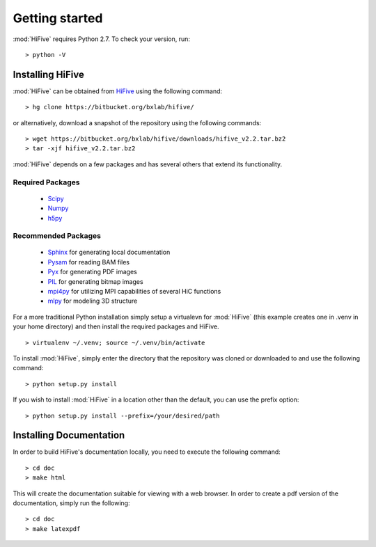 .. _getting_started:


***************
Getting started
***************

:mod:`HiFive` requires Python 2.7. To check your version, run::

  > python -V

.. _installing_HiFive:

Installing HiFive
=============================

:mod:`HiFive` can be obtained from `HiFive <https://bitbucket.org/bxlab/hifive/>`_ using the following command::

  > hg clone https://bitbucket.org/bxlab/hifive/

or alternatively, download a snapshot of the repository using the following commands::

  > wget https://bitbucket.org/bxlab/hifive/downloads/hifive_v2.2.tar.bz2
  > tar -xjf hifive_v2.2.tar.bz2

:mod:`HiFive` depends on a few packages and has several others that extend its functionality.

Required Packages
-----------------
  * `Scipy <http://www.scipy.ord>`_
  * `Numpy <http://www.numpy.org>`_
  * `h5py <http://www.h5py.org>`_

Recommended Packages
--------------------
  * `Sphinx <https://pypi.python.org/pypi/Sphinx>`_ for generating local documentation
  * `Pysam <http://code.google.com/p/pysam/>`_ for reading BAM files
  * `Pyx <http://pyx.sourceforge.net/>`_ for generating PDF images
  * `PIL <http://www.pythonware.com/products/pil/>`_ for generating bitmap images
  * `mpi4py <http://mpi4py.scipy.org>`_ for utilizing MPI capabilities of several HiC functions
  * `mlpy <http://mlpy.sourceforge.net>`_ for modeling 3D structure

For a more traditional Python installation simply setup a virtualevn for :mod:`HiFive` (this example creates one in .venv in your home directory) and then install the required packages and HiFive.

::

  > virtualenv ~/.venv; source ~/.venv/bin/activate

To install :mod:`HiFive`, simply enter the directory that the repository was cloned or downloaded to and use the following command::

  > python setup.py install

If you wish to install :mod:`HiFive` in a location other than the default, you can use the prefix option::

  > python setup.py install --prefix=/your/desired/path

.. _installing_docs:

Installing Documentation
================================

In order to build HiFive's documentation locally, you need to execute the following command::

  > cd doc
  > make html

This will create the documentation suitable for viewing with a web browser. In order to create a pdf version of the documentation, simply run the following::

  > cd doc
  > make latexpdf